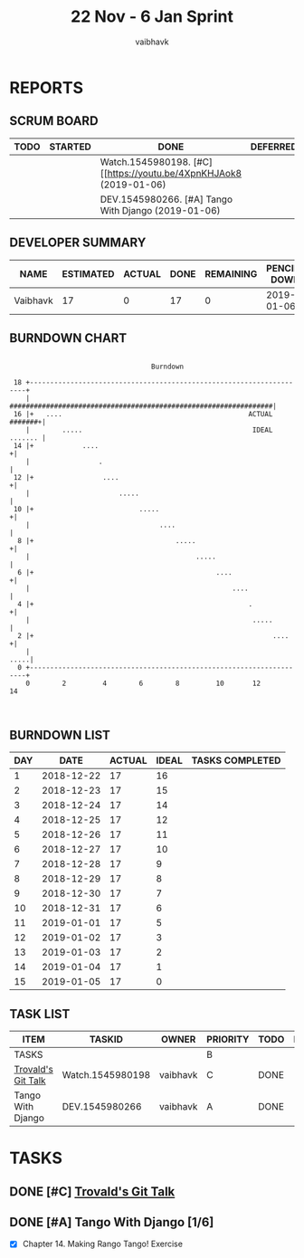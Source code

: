 #+TITLE: 22 Nov - 6 Jan Sprint
#+AUTHOR: vaibhavk
#+EMAIL: vaibhavkaushik@disroot.org
#+TODO: TODO STARTED | DONE DEFERRED
#+COLUMNS: %35ITEM %TASKID %OWNER %3PRIORITY %TODO %5ESTIMATED{+} %3ACTUAL{+}
* REPORTS
** SCRUM BOARD
#+BEGIN: block-update-board
| TODO | STARTED | DONE                                                               | DEFERRED |
|------+---------+--------------------------------------------------------------------+----------|
|      |         | Watch.1545980198. [#C] [[https://youtu.be/4XpnKHJAok8 (2019-01-06) |          |
|      |         | DEV.1545980266. [#A] Tango With Django (2019-01-06)                |          |
#+END:
** DEVELOPER SUMMARY
#+BEGIN: block-update-summary
| NAME     | ESTIMATED | ACTUAL | DONE | REMAINING | PENCILS DOWN | PROGRESS   |
|----------+-----------+--------+------+-----------+--------------+------------|
| Vaibhavk |        17 |      0 |   17 |         0 |   2019-01-06 | ########## |
#+END:
** BURNDOWN CHART
#+BEGIN: block-update-graph
:                                                                               
:                                    Burndown                                   
:                                                                               
:  18 +---------------------------------------------------------------------+   
:     |    #################################################################|   
:  16 |+   ....                                              ACTUAL #######+|   
:     |        .....                                          IDEAL ....... |   
:  14 |+            ....                                                   +|   
:     |                 .                                                   |   
:  12 |+                 ....                                              +|   
:     |                      .....                                          |   
:  10 |+                          .....                                    +|   
:     |                                ....                                 |   
:   8 |+                                   .....                           +|   
:     |                                         .....                       |   
:   6 |+                                             ....                  +|   
:     |                                                  ....               |   
:   4 |+                                                     .             +|   
:     |                                                       .....         |   
:   2 |+                                                           ....    +|   
:     |                                                                .....|   
:   0 +---------------------------------------------------------------------+   
:     0        2         4        6        8         10       12       14       
:                                                                               
:
#+END:
** BURNDOWN LIST
#+PLOT: title:"Burndown" ind:1 deps:(3 4) set:"term dumb" set:"xrange [0:15]" set:"xtics scale 0.5" set:"ytics scale 0.5" file:"burndown.plt"
#+BEGIN: block-update-burndown
| DAY |       DATE | ACTUAL | IDEAL | TASKS COMPLETED |
|-----+------------+--------+-------+-----------------|
|   1 | 2018-12-22 |     17 |    16 |                 |
|   2 | 2018-12-23 |     17 |    15 |                 |
|   3 | 2018-12-24 |     17 |    14 |                 |
|   4 | 2018-12-25 |     17 |    12 |                 |
|   5 | 2018-12-26 |     17 |    11 |                 |
|   6 | 2018-12-27 |     17 |    10 |                 |
|   7 | 2018-12-28 |     17 |     9 |                 |
|   8 | 2018-12-29 |     17 |     8 |                 |
|   9 | 2018-12-30 |     17 |     7 |                 |
|  10 | 2018-12-31 |     17 |     6 |                 |
|  11 | 2019-01-01 |     17 |     5 |                 |
|  12 | 2019-01-02 |     17 |     3 |                 |
|  13 | 2019-01-03 |     17 |     2 |                 |
|  14 | 2019-01-04 |     17 |     1 |                 |
|  15 | 2019-01-05 |     17 |     0 |                 |
#+END:
** TASK LIST 
#+BEGIN: columnview :hlines 2 :maxlevel 5 :id "TASKS"
| ITEM               | TASKID           | OWNER    | PRIORITY | TODO | ESTIMATED | ACTUAL |
|--------------------+------------------+----------+----------+------+-----------+--------|
| TASKS              |                  |          | B        |      |        17 |        |
|--------------------+------------------+----------+----------+------+-----------+--------|
| [[https://youtu.be/4XpnKHJAok8][Trovald's Git Talk]] | Watch.1545980198 | vaibhavk | C        | DONE |         1 |        |
|--------------------+------------------+----------+----------+------+-----------+--------|
| Tango With Django  | DEV.1545980266   | vaibhavk | A        | DONE |        16 |        |
#+END:
* TASKS 
  :PROPERTIES:
  :ID:       TASKS
  :SPRINTLENGTH: 15
  :SPRINTSTART: <2018-12-22 Sat>
  :wpd-vaibhavk: 1.4
  :END:
** DONE [#C] [[https://youtu.be/4XpnKHJAok8][Trovald's Git Talk]]
   CLOSED: [2019-01-06 Sun 17:43]
   :PROPERTIES:
   :ESTIMATED: 1
   :ACTUAL:
   :OWNER:    vaibhavk
   :ID:       Watch.1545980198
   :TASKID:   Watch.1545980198
   :END:
** DONE [#A] Tango With Django [1/6]
   CLOSED: [2019-01-06 Sun 18:25]
   :PROPERTIES:
   :ESTIMATED: 16
   :ACTUAL:
   :OWNER:    vaibhavk
   :ID:       DEV.1545980266
   :TASKID:   DEV.1545980266
   :END:
   :LOGBOOK:
   CLOCK: [2018-12-29 Sat 17:33]--[2018-12-29 Sat 17:57] =>  0:24
   CLOCK: [2018-12-29 Sat 14:15]--[2018-12-29 Sat 15:17] =>  1:02
   :END:
   - [X] Chapter 14. Making Rango Tango! Exercise

